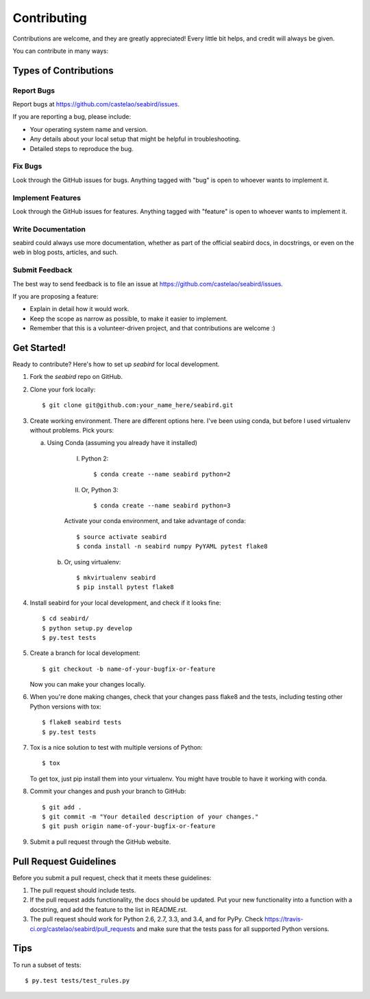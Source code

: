 ============
Contributing
============

Contributions are welcome, and they are greatly appreciated! Every
little bit helps, and credit will always be given.

You can contribute in many ways:

Types of Contributions
----------------------

Report Bugs
~~~~~~~~~~~

Report bugs at https://github.com/castelao/seabird/issues.

If you are reporting a bug, please include:

* Your operating system name and version.
* Any details about your local setup that might be helpful in troubleshooting.
* Detailed steps to reproduce the bug.

Fix Bugs
~~~~~~~~

Look through the GitHub issues for bugs. Anything tagged with "bug"
is open to whoever wants to implement it.

Implement Features
~~~~~~~~~~~~~~~~~~

Look through the GitHub issues for features. Anything tagged with "feature"
is open to whoever wants to implement it.

Write Documentation
~~~~~~~~~~~~~~~~~~~

seabird could always use more documentation, whether as part of the
official seabird docs, in docstrings, or even on the web in blog posts,
articles, and such.

Submit Feedback
~~~~~~~~~~~~~~~

The best way to send feedback is to file an issue at https://github.com/castelao/seabird/issues.

If you are proposing a feature:

* Explain in detail how it would work.
* Keep the scope as narrow as possible, to make it easier to implement.
* Remember that this is a volunteer-driven project, and that contributions
  are welcome :)

Get Started!
------------

Ready to contribute? Here's how to set up `seabird` for local development.

1. Fork the `seabird` repo on GitHub.
2. Clone your fork locally::

    $ git clone git@github.com:your_name_here/seabird.git

3. Create working environment. There are different options here. I've been using conda, but before I used virtualenv without problems. Pick yours:

   a. Using Conda (assuming you already have it installed)

        I. Python 2::

            $ conda create --name seabird python=2

        II. Or, Python 3::

            $ conda create --name seabird python=3

        Activate your conda environment, and take advantage of conda::

            $ source activate seabird
            $ conda install -n seabird numpy PyYAML pytest flake8

    b. Or, using virtualenv::

        $ mkvirtualenv seabird
        $ pip install pytest flake8

4. Install seabird for your local development, and check if it looks fine::

   $ cd seabird/
   $ python setup.py develop
   $ py.test tests

5. Create a branch for local development::

    $ git checkout -b name-of-your-bugfix-or-feature

   Now you can make your changes locally.

6. When you're done making changes, check that your changes pass flake8 and the tests, including testing other Python versions with tox::

    $ flake8 seabird tests
    $ py.test tests

7. Tox is a nice solution to test with multiple versions of Python::

    $ tox

   To get tox, just pip install them into your virtualenv. You might have trouble to have it working with conda.

8. Commit your changes and push your branch to GitHub::

    $ git add .
    $ git commit -m "Your detailed description of your changes."
    $ git push origin name-of-your-bugfix-or-feature

9. Submit a pull request through the GitHub website.

Pull Request Guidelines
-----------------------

Before you submit a pull request, check that it meets these guidelines:

1. The pull request should include tests.
2. If the pull request adds functionality, the docs should be updated. Put
   your new functionality into a function with a docstring, and add the
   feature to the list in README.rst.
3. The pull request should work for Python 2.6, 2.7, 3.3, and 3.4, and for PyPy. Check
   https://travis-ci.org/castelao/seabird/pull_requests
   and make sure that the tests pass for all supported Python versions.

Tips
----

To run a subset of tests::

    $ py.test tests/test_rules.py
